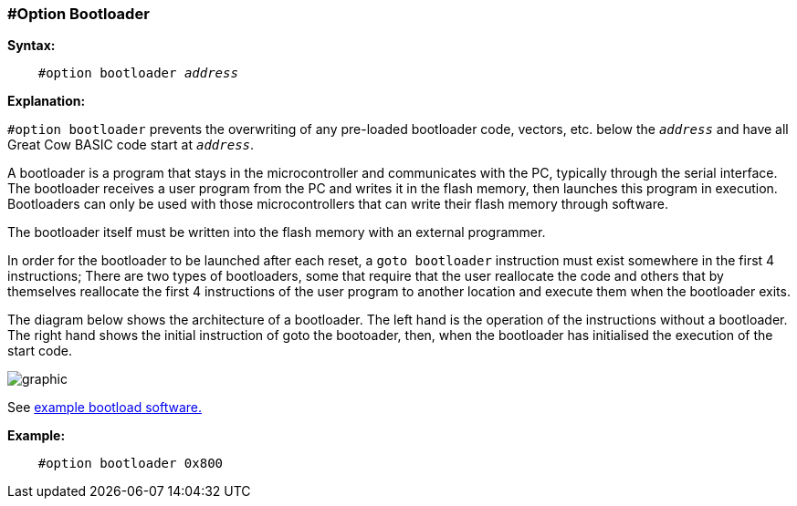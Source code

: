 // Edit EvanV 171016
=== #Option Bootloader

*Syntax:*
[subs="quotes"]
----
    #option bootloader __address__
----

*Explanation:*

`#option bootloader` prevents the overwriting of any pre-loaded bootloader code, vectors, etc. below the `_address_` and have all Great Cow BASIC code start at `_address_`.

A bootloader is a program that stays in the microcontroller and communicates with the PC, typically through the serial interface. The bootloader receives a user program from the PC and writes it in the flash memory, then launches this program in execution. Bootloaders can only be used with those microcontrollers that can write their flash memory through software.

The bootloader itself must be written into the flash memory with an external programmer.

In order for the bootloader to be launched after each reset, a `goto bootloader` instruction must exist somewhere in the first 4 instructions; There are two types of bootloaders, some that require that the user reallocate the code and others that by themselves reallocate the first 4 instructions of the user program to another location and execute them when the bootloader exits.

The diagram below shows the architecture of a bootloader. The left hand is the operation of the instructions without a bootloader. The right hand shows the initial instruction of goto the bootoader, then, when the bootloader has initialised the execution of the start code.

image::optionbootloaderb1.PNG[graphic,align="center"]

See https://sourceforge.net/projects/tinypicbootload/files/[example bootload software.]

*Example:*
----
    #option bootloader 0x800
----
